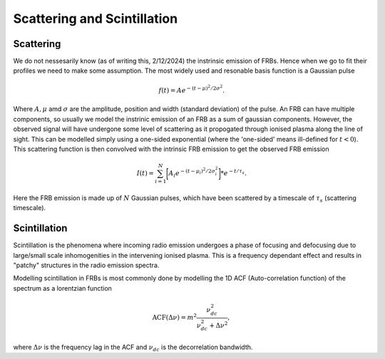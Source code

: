 Scattering and Scintillation
----------------------------




Scattering
==========

We do not nessesarily know (as of writing this, 2/12/2024) the instrinsic emission of FRBs. Hence when we go to fit their
profiles we need to make some assumption. The most widely used and resonable basis function is a Gaussian pulse

.. math::
   f(t) = Ae^{-(t - \mu)^{2}/2\sigma^{2}}.

Where :math:`A, \mu` amd :math:`\sigma` are the amplitude, position and width (standard deviation) of the pulse.
An FRB can have multiple components, so usually we model the instrinic emission of an FRB as a sum of gaussian components.
However, the observed signal will have undergone some level of scattering as it propogated through ionised plasma along the line of 
sight. This can be modelled simply using a one-sided exponential (where the 'one-sided' means ill-defined for :math:`t < 0`). This scattering
function is then convolved with the intrinsic FRB emission to get the observed FRB emission

.. math::
    I(t) = \sum_{i = 1}^{N}\bigg[A_{i}e^{-(t-\mu_{i})^{2}/2\sigma_{i}^{2}}\bigg] * e^{-t/\tau_{s}}.

Here the FRB emission is made up of :math:`N` Gaussian pulses, which have been scattered by a timescale of :math:`\tau_{s}` (scattering timescale).





Scintillation
=============

Scintillation is the phenomena where incoming radio emission undergoes a phase of focusing and defocusing due to large/small scale inhomogenities
in the intervening ionised plasma. This is a frequency dependant effect and results in "patchy" structures in the radio emission spectra.

Modelling scintillation in FRBs is most commonly done by modelling the 1D ACF (Auto-correlation function) of the spectrum as a lorentzian function

.. math::
   \mathrm{ACF}(\Delta \nu) = m^{2}\frac{\nu_{dc}^{2}}{\nu_{dc}^{2} + \Delta \nu^{2}},

where :math:`\Delta \nu` is the frequency lag in the ACF and :math:`\nu_{dc}` is the decorrelation bandwidth.


   